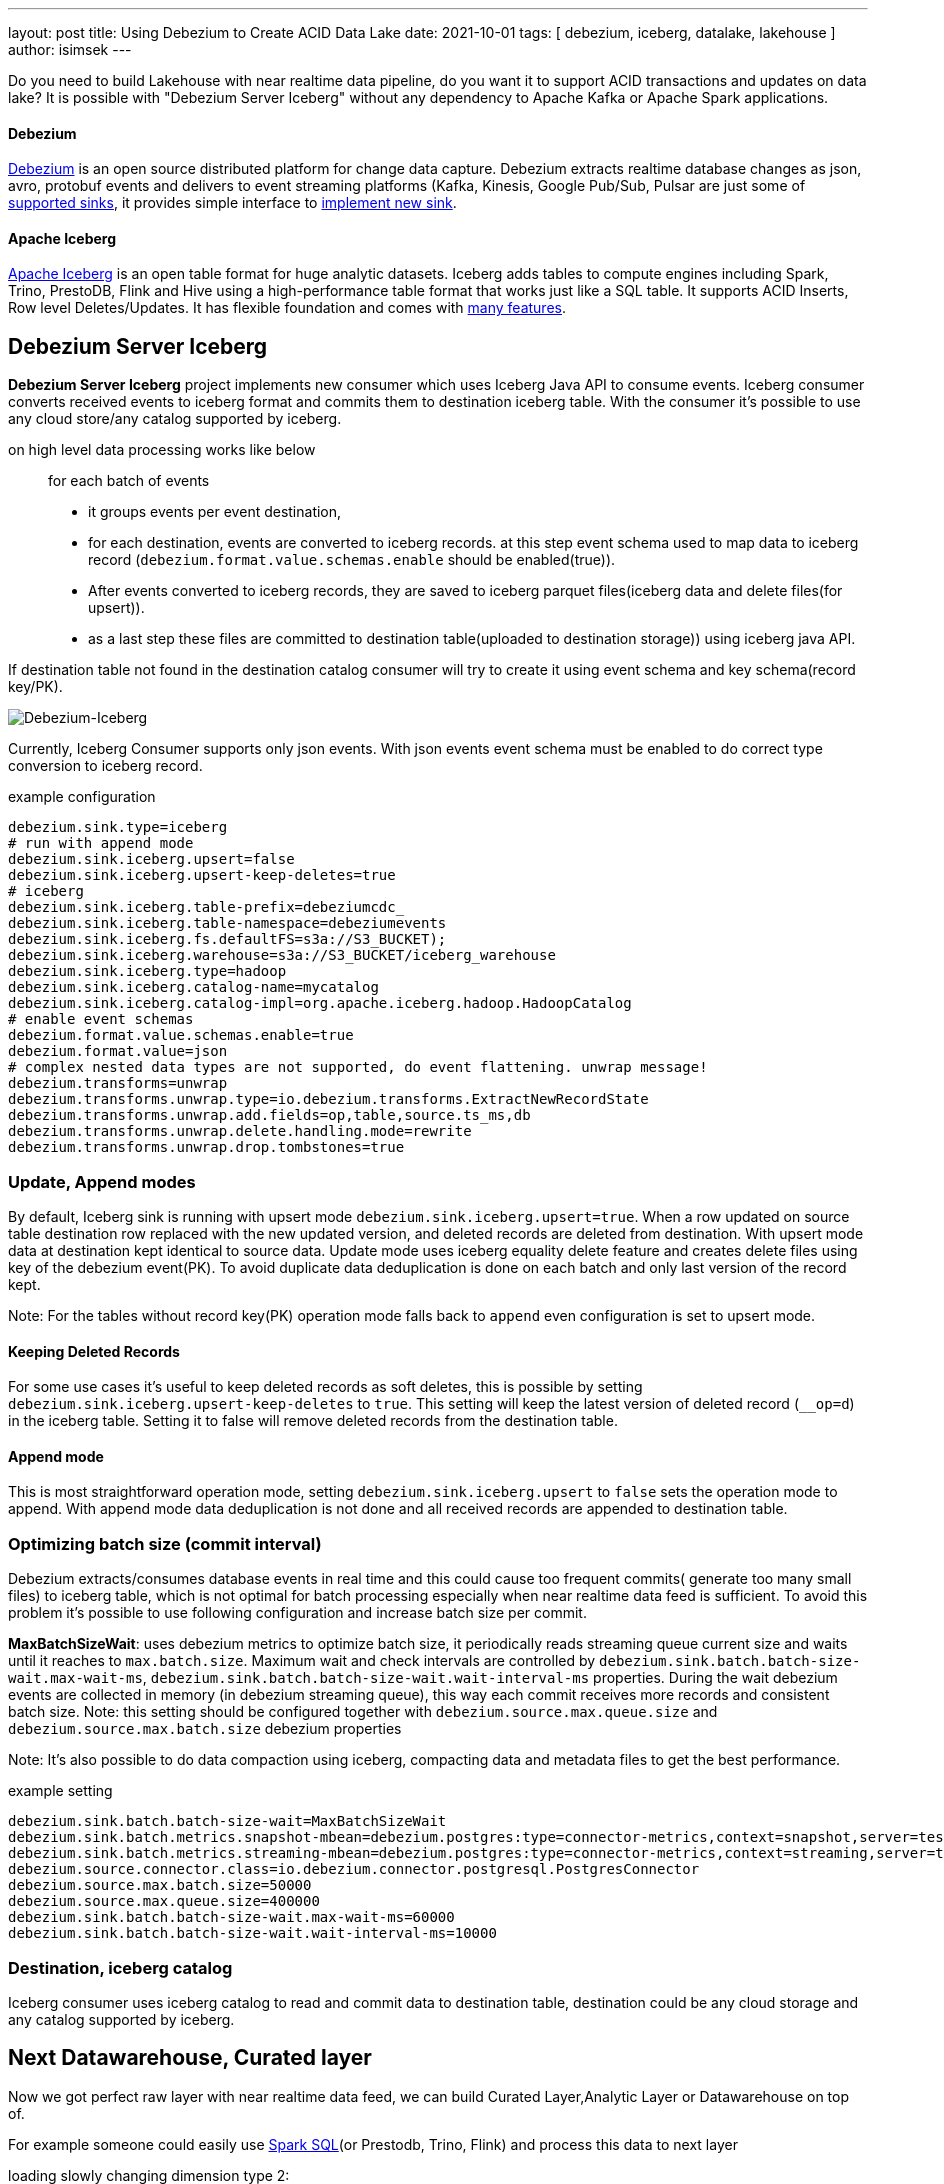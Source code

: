 ---
layout: post
title:  Using Debezium to Create ACID Data Lake
date:   2021-10-01
tags: [ debezium, iceberg, datalake, lakehouse ]
author: isimsek
---

Do you need to build Lakehouse with near realtime data pipeline, do you want it to support ACID transactions and updates on data lake?
It is possible with "Debezium Server Iceberg" without any dependency to Apache Kafka or Apache Spark applications.

+++<!-- more -->+++

==== Debezium

link:/[Debezium] is an open source distributed platform for change data capture.
Debezium extracts realtime database changes as json, avro, protobuf events and delivers to event streaming platforms
(Kafka, Kinesis, Google Pub/Sub, Pulsar are just some of https://debezium.io/documentation/reference/operations/debezium-server.html#_sink_configuration[supported sinks],
it provides simple interface to https://debezium.io/documentation/reference/operations/debezium-server.html#_implementation_of_a_new_sink[implement new sink].

==== Apache Iceberg

https://iceberg.apache.org/[Apache Iceberg] is an open table format for huge analytic datasets.
Iceberg adds tables to compute engines including Spark, Trino, PrestoDB, Flink and Hive using a high-performance table format that works just like a SQL table.
It supports ACID Inserts, Row level Deletes/Updates. It has flexible foundation and comes with https://iceberg.apache.org[many features].

== Debezium Server Iceberg

**Debezium Server Iceberg** project implements new consumer which uses Iceberg Java API to consume events.
Iceberg consumer converts received events to iceberg format and commits them to destination iceberg table. With the consumer it's possible to use any cloud store/any catalog supported by iceberg.

on high level data processing works like below ::
for each batch of events
* it groups events per event destination,
* for each destination, events are converted to iceberg records. at this step event schema used to map data to iceberg record (`debezium.format.value.schemas.enable` should be enabled(true)).
* After events converted to iceberg records, they are saved to iceberg parquet files(iceberg data and delete files(for upsert)).
* as a last step these files are committed to destination table(uploaded to destination storage)) using iceberg java API.

If destination table not found in the destination catalog consumer will try to create it using event schema and key schema(record key/PK).

image::../assets/images/debezium-iceberg.png[Debezium-Iceberg]

Currently, Iceberg Consumer supports only json events. With json events event schema must be enabled to do correct type conversion to iceberg record.

example configuration::
[source,properties]
----
debezium.sink.type=iceberg
# run with append mode
debezium.sink.iceberg.upsert=false
debezium.sink.iceberg.upsert-keep-deletes=true
# iceberg
debezium.sink.iceberg.table-prefix=debeziumcdc_
debezium.sink.iceberg.table-namespace=debeziumevents
debezium.sink.iceberg.fs.defaultFS=s3a://S3_BUCKET);
debezium.sink.iceberg.warehouse=s3a://S3_BUCKET/iceberg_warehouse
debezium.sink.iceberg.type=hadoop
debezium.sink.iceberg.catalog-name=mycatalog
debezium.sink.iceberg.catalog-impl=org.apache.iceberg.hadoop.HadoopCatalog
# enable event schemas
debezium.format.value.schemas.enable=true
debezium.format.value=json
# complex nested data types are not supported, do event flattening. unwrap message!
debezium.transforms=unwrap
debezium.transforms.unwrap.type=io.debezium.transforms.ExtractNewRecordState
debezium.transforms.unwrap.add.fields=op,table,source.ts_ms,db
debezium.transforms.unwrap.delete.handling.mode=rewrite
debezium.transforms.unwrap.drop.tombstones=true
----

=== Update, Append modes

By default, Iceberg sink is running with upsert mode `debezium.sink.iceberg.upsert=true`. When a row updated on source table destination row replaced with the new updated version, and deleted records are deleted from destination. With upsert mode data at destination kept identical to source data. Update mode uses iceberg equality delete feature and creates delete files using key of the debezium event(PK). To avoid duplicate data deduplication is done on each batch and only last version of the record kept.

Note: For the tables without record key(PK) operation mode falls back to `append` even configuration is set to upsert mode.

==== Keeping Deleted Records

For some use cases it's useful to keep deleted records as soft deletes, this is possible by setting `debezium.sink.iceberg.upsert-keep-deletes` to `true`.
This setting will keep the latest version of deleted record (`__op=d`) in the iceberg table. Setting it to false will remove deleted records from the destination table.

==== Append mode

This is most straightforward operation mode, setting `debezium.sink.iceberg.upsert` to `false` sets the operation mode to append.
With append mode data deduplication is not done and all received records are appended to destination table.

=== Optimizing batch size (commit interval)

Debezium extracts/consumes database events in real time and this could cause too frequent commits( generate too many small files) to iceberg table,
which is not optimal for batch processing especially when near realtime data feed is sufficient.
To avoid this problem it's possible to use following configuration and increase batch size per commit.

**MaxBatchSizeWait**: uses debezium metrics to optimize batch size, it periodically reads streaming queue current size and waits until it reaches to `max.batch.size`.
Maximum wait and check intervals are controlled by `debezium.sink.batch.batch-size-wait.max-wait-ms`, `debezium.sink.batch.batch-size-wait.wait-interval-ms` properties.
During the wait debezium events are collected in memory (in debezium streaming queue), this way each commit receives more records and consistent batch size.
Note: this setting should be configured together with `debezium.source.max.queue.size` and `debezium.source.max.batch.size` debezium properties

Note: It's also possible to do data compaction using iceberg, compacting data and metadata files to get the best performance.

example setting::

[source,properties]
----
debezium.sink.batch.batch-size-wait=MaxBatchSizeWait
debezium.sink.batch.metrics.snapshot-mbean=debezium.postgres:type=connector-metrics,context=snapshot,server=testc
debezium.sink.batch.metrics.streaming-mbean=debezium.postgres:type=connector-metrics,context=streaming,server=testc
debezium.source.connector.class=io.debezium.connector.postgresql.PostgresConnector
debezium.source.max.batch.size=50000
debezium.source.max.queue.size=400000
debezium.sink.batch.batch-size-wait.max-wait-ms=60000
debezium.sink.batch.batch-size-wait.wait-interval-ms=10000
----

=== Destination, iceberg catalog

Iceberg consumer uses iceberg catalog to read and commit data to destination table, destination could be any cloud storage and any catalog supported by iceberg.

== Next Datawarehouse, Curated layer

Now we got perfect raw layer with near realtime data feed, we can build Curated Layer,Analytic Layer or Datawarehouse on top of.

For example someone could easily use https://iceberg.apache.org/spark-writes/[Spark SQL](or Prestodb, Trino, Flink) and process this data to next layer

loading slowly changing dimension type 2:
[source,sql]
----
MERGE INTO dwh.consumers t
     USING (
     -- new data goes to insert
         SELECT customer_id, name, effective_date, to_date('9999-12-31', 'yyyy-MM-dd') as end_date FROM debezium.consumers
         UNION ALL
     -- update exiting records and close them
         SELECT t.customer_id, t.name, t.effective_date, s.effective_date as end_date FROM debezium.consumers s
         INNER JOIN dwh.consumers t on s.customer_id = t.customer_id AND t.current = true

     ) s
     ON s.customer_id = t.customer_id AND s.effective_date = t.effective_date
     -- close last record.
     WHEN MATCHED
       THEN UPDATE SET t.current = false, t.end_date = s.end_date
    -- also possible to delete deleted records!
    -- WHEN MATCHED and s.__op = 'd'
    --    THEN DELETE
     WHEN NOT MATCHED THEN
        INSERT(customer_id, name, current, effective_date, end_date)
        VALUES(s.customer_id, s.name, true, s.effective_date, s.end_date);
----

It's also possible to use https://iceberg.apache.org/spark-writes/[delete, insert statements].
[source,sql]
----
INSERT INTO prod.db.table SELECT ...;
DELETE FROM prod.db.table WHERE ts >= '2020-05-01 00:00:00' and ts < '2020-06-01 00:00:00';
----

with https://github.com/ismailsimsek/iceberg-examples[iceberg examples] project you could see more examples and experiment with iceberg and spark.

=== Contribution

This project is new and there are many things to improve, please feel free to test it, give feedback, open feature request or send pull request.

- https://github.com/memiiso/debezium-server-iceberg[For more details please see the project]
- https://github.com/memiiso/debezium-server-iceberg/releases[Releases]